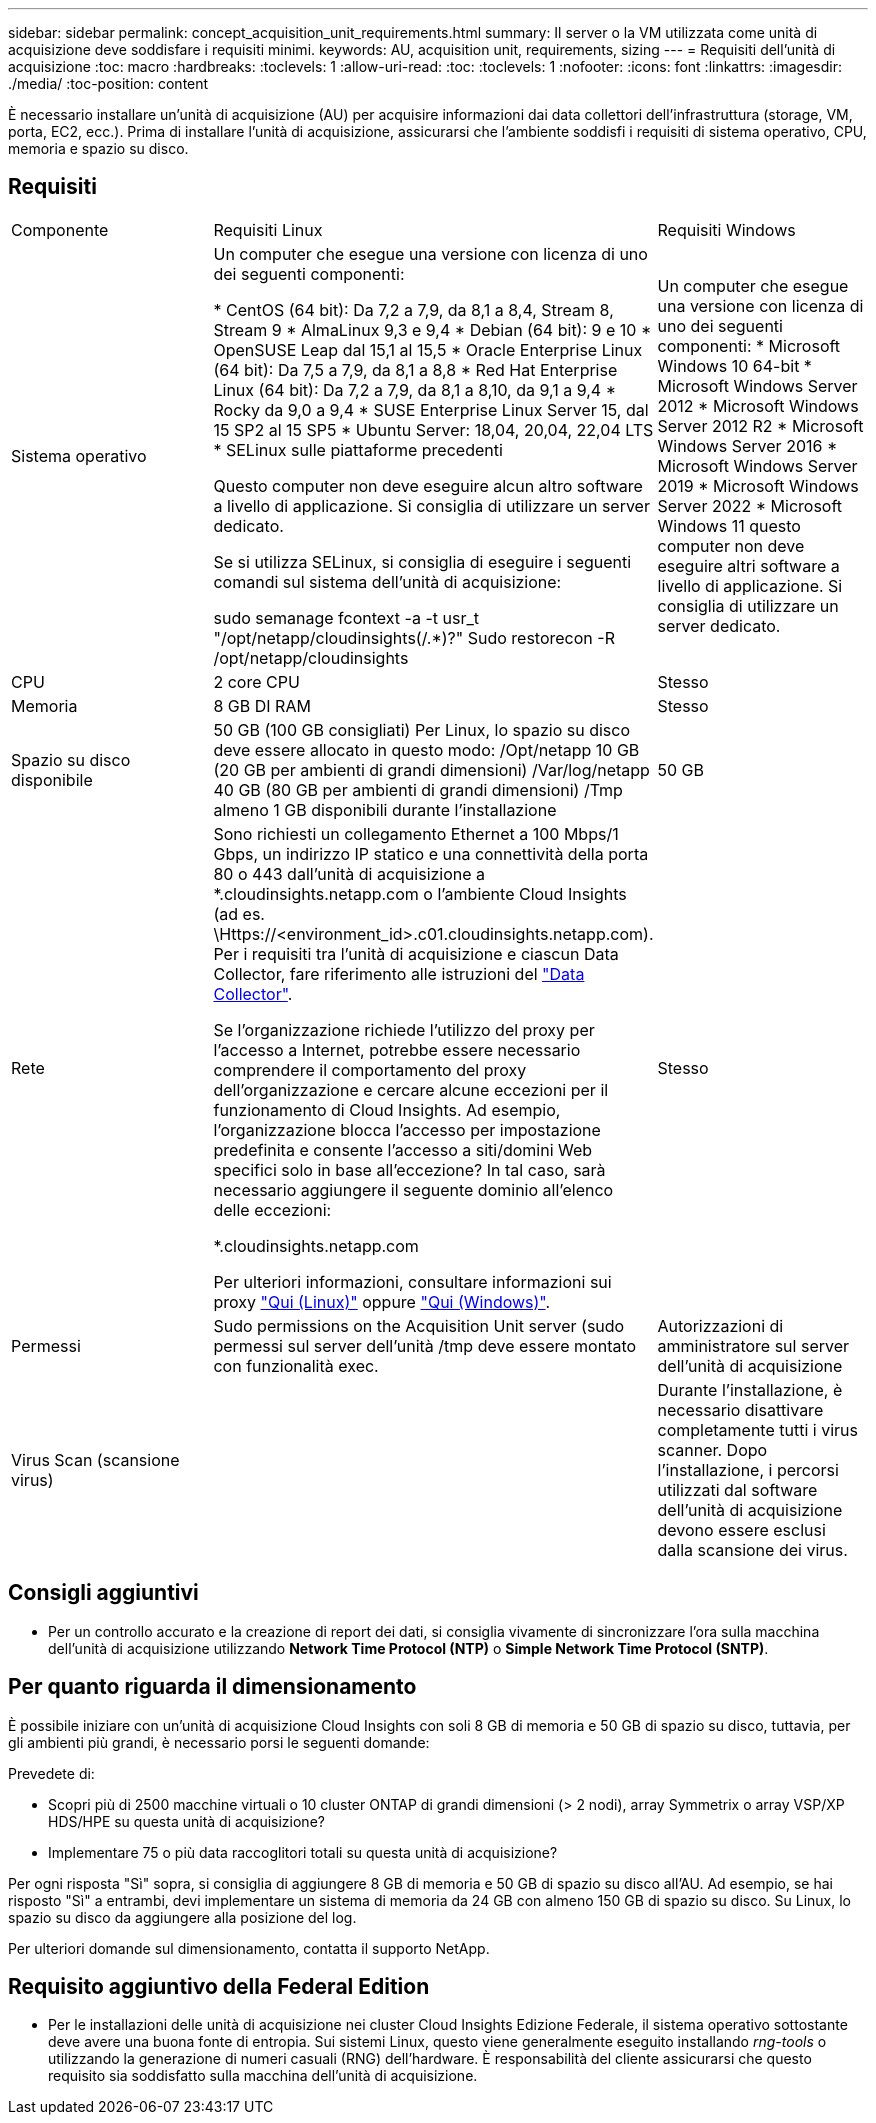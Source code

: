---
sidebar: sidebar 
permalink: concept_acquisition_unit_requirements.html 
summary: Il server o la VM utilizzata come unità di acquisizione deve soddisfare i requisiti minimi. 
keywords: AU, acquisition unit, requirements, sizing 
---
= Requisiti dell'unità di acquisizione
:toc: macro
:hardbreaks:
:toclevels: 1
:allow-uri-read: 
:toc: 
:toclevels: 1
:nofooter: 
:icons: font
:linkattrs: 
:imagesdir: ./media/
:toc-position: content


[role="lead"]
È necessario installare un'unità di acquisizione (AU) per acquisire informazioni dai data collettori dell'infrastruttura (storage, VM, porta, EC2, ecc.). Prima di installare l'unità di acquisizione, assicurarsi che l'ambiente soddisfi i requisiti di sistema operativo, CPU, memoria e spazio su disco.



== Requisiti

|===


| Componente | Requisiti Linux | Requisiti Windows 


| Sistema operativo | Un computer che esegue una versione con licenza di uno dei seguenti componenti:

* CentOS (64 bit): Da 7,2 a 7,9, da 8,1 a 8,4, Stream 8, Stream 9
* AlmaLinux 9,3 e 9,4
* Debian (64 bit): 9 e 10
* OpenSUSE Leap dal 15,1 al 15,5
* Oracle Enterprise Linux (64 bit): Da 7,5 a 7,9, da 8,1 a 8,8
* Red Hat Enterprise Linux (64 bit): Da 7,2 a 7,9, da 8,1 a 8,10, da 9,1 a 9,4
* Rocky da 9,0 a 9,4
* SUSE Enterprise Linux Server 15, dal 15 SP2 al 15 SP5
* Ubuntu Server: 18,04, 20,04, 22,04 LTS
* SELinux sulle piattaforme precedenti

Questo computer non deve eseguire alcun altro software a livello di applicazione. Si consiglia di utilizzare un server dedicato.

Se si utilizza SELinux, si consiglia di eseguire i seguenti comandi sul sistema dell'unità di acquisizione:

 sudo semanage fcontext -a -t usr_t "/opt/netapp/cloudinsights(/.*)?"
 Sudo restorecon -R /opt/netapp/cloudinsights | Un computer che esegue una versione con licenza di uno dei seguenti componenti: * Microsoft Windows 10 64-bit * Microsoft Windows Server 2012 * Microsoft Windows Server 2012 R2 * Microsoft Windows Server 2016 * Microsoft Windows Server 2019 * Microsoft Windows Server 2022 * Microsoft Windows 11 questo computer non deve eseguire altri software a livello di applicazione. Si consiglia di utilizzare un server dedicato. 


| CPU | 2 core CPU | Stesso 


| Memoria | 8 GB DI RAM | Stesso 


| Spazio su disco disponibile | 50 GB (100 GB consigliati)
Per Linux, lo spazio su disco deve essere allocato in questo modo:
/Opt/netapp 10 GB (20 GB per ambienti di grandi dimensioni)
/Var/log/netapp 40 GB (80 GB per ambienti di grandi dimensioni)
/Tmp almeno 1 GB disponibili durante l'installazione | 50 GB 


| Rete | Sono richiesti un collegamento Ethernet a 100 Mbps/1 Gbps, un indirizzo IP statico e una connettività della porta 80 o 443 dall'unità di acquisizione a *.cloudinsights.netapp.com o l'ambiente Cloud Insights (ad es. \Https://<environment_id>.c01.cloudinsights.netapp.com). Per i requisiti tra l'unità di acquisizione e ciascun Data Collector, fare riferimento alle istruzioni del link:data_collector_list.html["Data Collector"].

Se l'organizzazione richiede l'utilizzo del proxy per l'accesso a Internet, potrebbe essere necessario comprendere il comportamento del proxy dell'organizzazione e cercare alcune eccezioni per il funzionamento di Cloud Insights. Ad esempio, l'organizzazione blocca l'accesso per impostazione predefinita e consente l'accesso a siti/domini Web specifici solo in base all'eccezione? In tal caso, sarà necessario aggiungere il seguente dominio all'elenco delle eccezioni:

*.cloudinsights.netapp.com

Per ulteriori informazioni, consultare informazioni sui proxy link:task_troubleshooting_linux_acquisition_unit_problems.html#considerations-about-proxies-and-firewalls["Qui (Linux)"] oppure link:task_troubleshooting_windows_acquisition_unit_problems.html#considerations-about-proxies-and-firewalls["Qui (Windows)"]. | Stesso 


| Permessi | Sudo permissions on the Acquisition Unit server (sudo permessi sul server dell'unità /tmp deve essere montato con funzionalità exec. | Autorizzazioni di amministratore sul server dell'unità di acquisizione 


| Virus Scan (scansione virus) |  | Durante l'installazione, è necessario disattivare completamente tutti i virus scanner. Dopo l'installazione, i percorsi utilizzati dal software dell'unità di acquisizione devono essere esclusi dalla scansione dei virus. 
|===


== Consigli aggiuntivi

* Per un controllo accurato e la creazione di report dei dati, si consiglia vivamente di sincronizzare l'ora sulla macchina dell'unità di acquisizione utilizzando *Network Time Protocol (NTP)* o *Simple Network Time Protocol (SNTP)*.




== Per quanto riguarda il dimensionamento

È possibile iniziare con un'unità di acquisizione Cloud Insights con soli 8 GB di memoria e 50 GB di spazio su disco, tuttavia, per gli ambienti più grandi, è necessario porsi le seguenti domande:

Prevedete di:

* Scopri più di 2500 macchine virtuali o 10 cluster ONTAP di grandi dimensioni (> 2 nodi), array Symmetrix o array VSP/XP HDS/HPE su questa unità di acquisizione?
* Implementare 75 o più data raccoglitori totali su questa unità di acquisizione?


Per ogni risposta "Sì" sopra, si consiglia di aggiungere 8 GB di memoria e 50 GB di spazio su disco all'AU. Ad esempio, se hai risposto "Sì" a entrambi, devi implementare un sistema di memoria da 24 GB con almeno 150 GB di spazio su disco. Su Linux, lo spazio su disco da aggiungere alla posizione del log.

Per ulteriori domande sul dimensionamento, contatta il supporto NetApp.



== Requisito aggiuntivo della Federal Edition

* Per le installazioni delle unità di acquisizione nei cluster Cloud Insights Edizione Federale, il sistema operativo sottostante deve avere una buona fonte di entropia. Sui sistemi Linux, questo viene generalmente eseguito installando _rng-tools_ o utilizzando la generazione di numeri casuali (RNG) dell'hardware. È responsabilità del cliente assicurarsi che questo requisito sia soddisfatto sulla macchina dell'unità di acquisizione.

